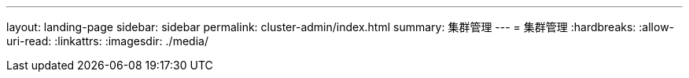 ---
layout: landing-page 
sidebar: sidebar 
permalink: cluster-admin/index.html 
summary: 集群管理 
---
= 集群管理
:hardbreaks:
:allow-uri-read: 
:linkattrs: 
:imagesdir: ./media/


